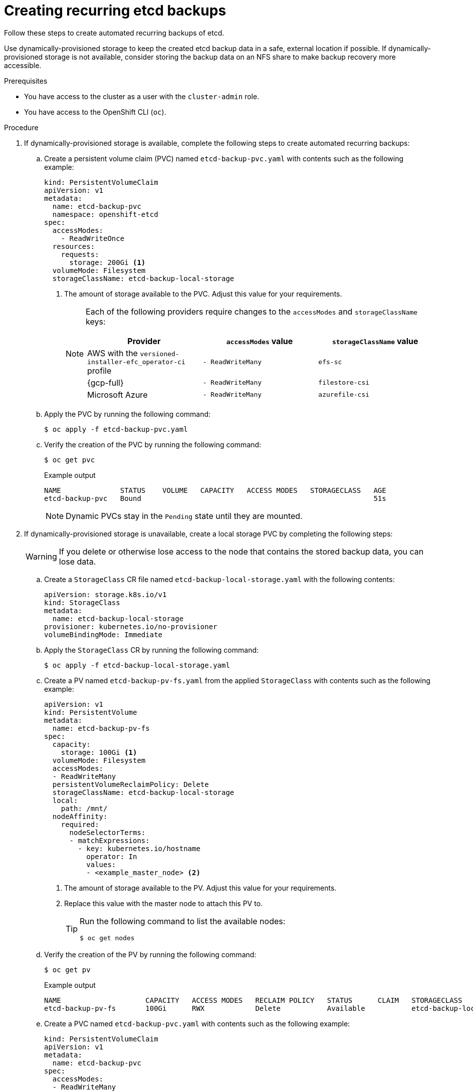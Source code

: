 [id="creating-recurring-etcd-backups_{context}"]
= Creating recurring etcd backups

Follow these steps to create automated recurring backups of etcd.

Use dynamically-provisioned storage to keep the created etcd backup data in a safe, external location if possible. If dynamically-provisioned storage is not available, consider storing the backup data on an NFS share to make backup recovery more accessible.

.Prerequisites

* You have access to the cluster as a user with the `cluster-admin` role.
* You have access to the OpenShift CLI (`oc`).

.Procedure

. If dynamically-provisioned storage is available, complete the following steps to create automated recurring backups:

.. Create a persistent volume claim (PVC) named `etcd-backup-pvc.yaml` with contents such as the following example:
+
[source,yaml]
----
kind: PersistentVolumeClaim
apiVersion: v1
metadata:
  name: etcd-backup-pvc
  namespace: openshift-etcd
spec:
  accessModes:
    - ReadWriteOnce
  resources:
    requests:
      storage: 200Gi <1>
  volumeMode: Filesystem
  storageClassName: etcd-backup-local-storage
----
<1> The amount of storage available to the PVC. Adjust this value for your requirements.
+
[NOTE]
====
Each of the following providers require changes to the `accessModes` and `storageClassName` keys:

[cols="1,1,1"]
|===
|Provider|`accessModes` value|`storageClassName` value

|AWS with the `versioned-installer-efc_operator-ci` profile
|`- ReadWriteMany`
|`efs-sc`

|{gcp-full}
|`- ReadWriteMany`
|`filestore-csi`

|Microsoft Azure
|`- ReadWriteMany`
|`azurefile-csi`
|===
====

.. Apply the PVC by running the following command:
+
[source,terminal]
----
$ oc apply -f etcd-backup-pvc.yaml
----

.. Verify the creation of the PVC by running the following command:
+
[source,terminal]
----
$ oc get pvc
----
+
.Example output
[source,terminal]
----
NAME              STATUS    VOLUME   CAPACITY   ACCESS MODES   STORAGECLASS   AGE
etcd-backup-pvc   Bound                                                       51s
----
+
[NOTE]
====
Dynamic PVCs stay in the `Pending` state until they are mounted.
====

. If dynamically-provisioned storage is unavailable, create a local storage PVC by completing the following steps:
+
[WARNING]
====
If you delete or otherwise lose access to the node that contains the stored backup data, you can lose data.
====

.. Create a `StorageClass` CR file named `etcd-backup-local-storage.yaml` with the following contents:
+
[source,yaml]
----
apiVersion: storage.k8s.io/v1
kind: StorageClass
metadata:
  name: etcd-backup-local-storage
provisioner: kubernetes.io/no-provisioner
volumeBindingMode: Immediate
----

.. Apply the `StorageClass` CR by running the following command:
+
[source,terminal]
----
$ oc apply -f etcd-backup-local-storage.yaml
----

.. Create a PV named `etcd-backup-pv-fs.yaml` from the applied `StorageClass` with contents such as the following example:
+
[source,yaml]
----
apiVersion: v1
kind: PersistentVolume
metadata:
  name: etcd-backup-pv-fs
spec:
  capacity:
    storage: 100Gi <1>
  volumeMode: Filesystem
  accessModes:
  - ReadWriteMany
  persistentVolumeReclaimPolicy: Delete
  storageClassName: etcd-backup-local-storage
  local:
    path: /mnt/
  nodeAffinity:
    required:
      nodeSelectorTerms:
      - matchExpressions:
        - key: kubernetes.io/hostname
          operator: In
          values:
          - <example_master_node> <2>
----
<1> The amount of storage available to the PV. Adjust this value for your requirements.
<2> Replace this value with the master node to attach this PV to.
+
[TIP]
====
Run the following command to list the available nodes:

[source,terminal]
----
$ oc get nodes
----
====

.. Verify the creation of the PV by running the following command:
+
[source,terminal]
----
$ oc get pv
----
+
.Example output
[source,terminal]
----
NAME                    CAPACITY   ACCESS MODES   RECLAIM POLICY   STATUS      CLAIM   STORAGECLASS                REASON   AGE
etcd-backup-pv-fs       100Gi      RWX            Delete           Available           etcd-backup-local-storage            10s
----

.. Create a PVC named `etcd-backup-pvc.yaml` with contents such as the following example:
+
[source,yaml]
----
kind: PersistentVolumeClaim
apiVersion: v1
metadata:
  name: etcd-backup-pvc
spec:
  accessModes:
  - ReadWriteMany
  volumeMode: Filesystem
  resources:
    requests:
      storage: 10Gi <1>
  storageClassName: etcd-backup-local-storage
----
<1> The amount of storage available to the PVC. Adjust this value for your requirements.

.. Apply the PVC by running the following command:
+
[source,terminal]
----
$ oc apply -f etcd-backup-pvc.yaml
----

. Create a custom resource definition (CRD) file named `etcd-recurring-backups.yaml`. The contents of the created CRD define the schedule and retention type of automated backups.
+
For the default retention type of `RetentionNumber` with 15 retained backups, use contents such as the following example:
+
[source,yaml]
----
apiVersion: config.openshift.io/v1alpha1
kind: Backup
metadata:
  name: etcd-recurring-backup
spec:
  etcd:
    schedule: "20 4 * * *" <1>
    timeZone: "UTC"
    pvcName: etcd-backup-pvc
----
<1> The `CronTab` schedule for recurring backups. Adjust this value for your needs.
+
To use retention based on the maximum number of backups, add the following key-value pairs to the `etcd` key:
+
[source,yaml]
----
spec:
  etcd:
    retentionPolicy:
      retentionType: RetentionNumber <1>
      retentionNumber:
        maxNumberOfBackups: 5 <2>
----
<1> The retention type. Defaults to `RetentionNumber` if unspecified.
<2> The maximum number of backups to retain. Adjust this value for your needs. Defaults to 15 backups if unspecified.
+
[WARNING]
====
A known issue causes the number of retained backups to be one greater than the configured value.
====
+
For retention based on the file size of backups, use the following:
+
[source,yaml]
----
spec:
  etcd:
    retentionPolicy:
      retentionType: RetentionSize
      retentionSize:
        maxSizeOfBackupsGb: 20 <1>
----
<1> The maximum file size of the retained backups in gigabytes. Adjust this value for your needs. Defaults to 10 GB if unspecified.
+
[WARNING]
====
A known issue causes the maximum size of retained backups to be up to 10 GB greater than the configured value.
====

. Create the cron job defined by the CRD by running the following command:
+
[source,terminal]
----
$ oc create -f etcd-recurring-backup.yaml
----

. To find the created cron job, run the following command:
+
[source,terminal]
----
$ oc get cronjob -n openshift-etcd
----

